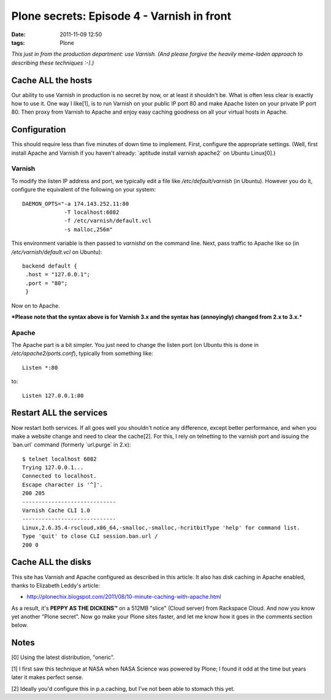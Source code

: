 Plone secrets: Episode 4 - Varnish in front
================================================================================

:date: 2011-11-09 12:50
:tags: Plone

*This just in from the production department: use Varnish. (And please forgive the heavily meme-laden approach to describing these techniques :-).)*

Cache ALL the hosts
-------------------

Our ability to use Varnish in production is no secret by now, or at least it shouldn't be. What is often less clear is exactly how to use it. One way I like[1], is to run Varnish on your public IP port 80 and make Apache listen on your private IP port 80. Then proxy from Varnish to Apache and enjoy easy caching goodness on all your virtual hosts in Apache.

Configuration
-------------

This should require less than five minutes of down time to implement. First, configure the appropriate settings. (Well, first install Apache and Varnish if you haven't already: \`aptitude install varnish apache2\` on Ubuntu Linux[0].)

Varnish
~~~~~~~

To modify the listen IP address and port, we typically edit a file like */etc/default/varnish* (in Ubuntu). However you do it, configure the equivalent of the following on your system:

::

    DAEMON_OPTS="-a 174.143.252.11:80 
                 -T localhost:6082 
                 -f /etc/varnish/default.vcl 
                 -s malloc,256m"

This environment variable is then passed to *varnishd* on the command line. Next, pass traffic to Apache like so (in */etc/varnish/default.vcl* on Ubuntu):

::

    backend default {
     .host = "127.0.0.1";
     .port = "80";
     }

Now on to Apache.

***Please note that the syntax above is for Varnish 3.x and the syntax has (annoyingly) changed from 2.x to 3.x.***

Apache
~~~~~~

The Apache part is a bit simpler. You just need to change the listen port (on Ubuntu this is done in */etc/apache2/ports.conf*), typically from something like:

::

    Listen *:80

to:

::

    Listen 127.0.0.1:80

Restart ALL the services
------------------------

Now restart both services. If all goes well you shouldn't notice any difference, except better performance, and when you make a website change and need to clear the cache[2]. For this, I rely on telnetting to the varnish port and issuing the \`ban.url\` command (formerly \`url.purge\` in 2.x):

::

    $ telnet localhost 6082
    Trying 127.0.0.1...
    Connected to localhost.
    Escape character is '^]'.
    200 205     
    -----------------------------
    Varnish Cache CLI 1.0
    -----------------------------
    Linux,2.6.35.4-rscloud,x86_64,-smalloc,-smalloc,-hcritbitType 'help' for command list.
    Type 'quit' to close CLI session.ban.url /
    200 0

Cache ALL the disks
-------------------

This site has Varnish and Apache configured as described in this article. It also has disk caching in Apache enabled, thanks to Elizabeth Leddy's article:

-  `http://plonechix.blogspot.com/2011/08/10-minute-caching-with-apache.html`_

As a result, it's **PEPPY AS THE DICKENS™** on a 512MB "slice" (Cloud server) from Rackspace Cloud. And now you know yet another "Plone secret". Now go make your Plone sites faster, and let me know how it goes in the comments section below.

Notes
-----

[0] Using the latest distribution, "oneric".

[1] I first saw this technique at NASA when NASA Science was powered by
Plone; I found it odd at the time but years later it makes perfect
sense.

[2] Ideally you'd configure this in p.a.caching, but I've not been able
to stomach this yet.

.. _`http://plonechix.blogspot.com/2011/08/10-minute-caching-with-apache.html`: http://plonechix.blogspot.com/2011/08/10-minute-caching-with-apache.html
